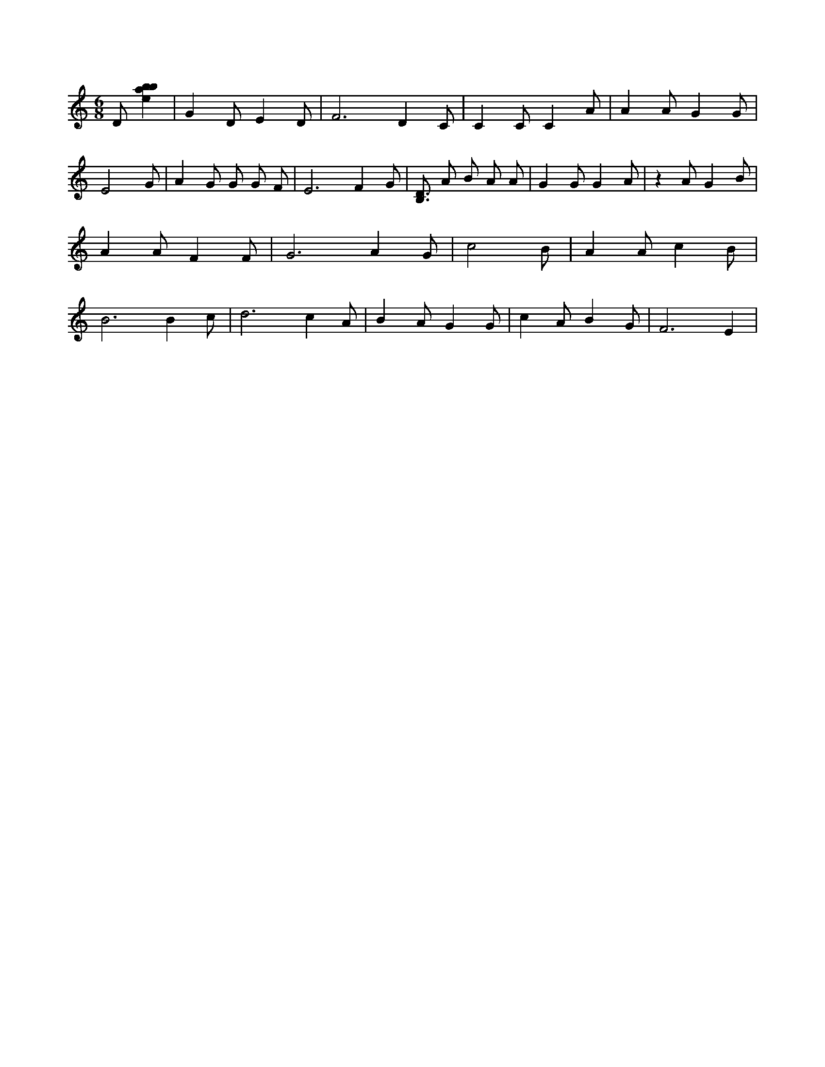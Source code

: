X:285
L:1/4
M:6/8
K:Cclef
D/2 [ebab] | G D/2 E D/2 | F3 /2 D C/2 | C C/2 C A/2 | A A/2 G G/2 | E2 G/2 | A G/2 G/2 G/2 F/2 | E3 /2 F G/2 | [B,3/4D3/4] A/2 B/2 A/2 A/2 | G G/2 G A/2 | z A/2 G B/2 | A A/2 F F/2 | G3 /2 A G/2 | c2 B/2 | A A/2 c B/2 | B3 /2 B c/2 | d3 /2 c A/2 | B A/2 G G/2 | c A/2 B G/2 | F3 /2 E |
